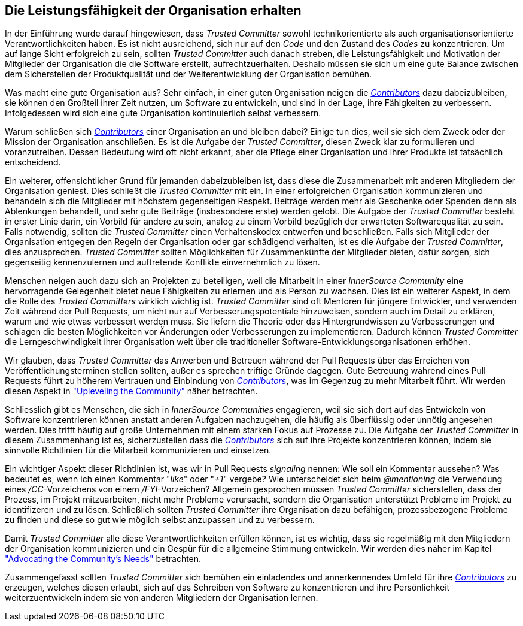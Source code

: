== Die Leistungsfähigkeit der Organisation erhalten

In der Einführung wurde darauf hingewiesen, dass _Trusted Committer_ sowohl technikorientierte als auch organisationsorientierte Verantwortlichkeiten haben. Es ist nicht ausreichend, sich nur auf den _Code_ und den Zustand des _Codes_ zu konzentrieren. 
Um auf lange Sicht erfolgreich zu sein, sollten _Trusted Committer_ auch danach streben, die Leistungsfähigkeit und Motivation der Mitglieder der Organisation die die Software erstellt, aufrechtzuerhalten. Deshalb müssen sie sich um eine gute Balance zwischen dem Sicherstellen der Produktqualität und der Weiterentwicklung der Organisation bemühen.

Was macht eine gute Organisation aus? Sehr einfach, in einer guten Organisation neigen die https://innersourcecommons.org/resources/learningpath/contributor/index[_Contributors_] dazu dabeizubleiben, sie können den Großteil ihrer Zeit nutzen, um Software zu entwickeln, und sind in der Lage, ihre Fähigkeiten zu verbessern. 
Infolgedessen wird sich eine gute Organisation kontinuierlich selbst verbessern.

Warum schließen sich https://innersourcecommons.org/resources/learningpath/contributor/index[_Contributors_] einer Organisation an und bleiben dabei? Einige tun dies, weil sie sich dem Zweck oder der Mission der Organisation anschließen.
Es ist die Aufgabe der _Trusted Committer_, diesen Zweck klar zu formulieren und voranzutreiben. Dessen Bedeutung wird oft nicht erkannt, aber die Pflege einer Organisation und ihrer Produkte ist tatsächlich entscheidend.

Ein weiterer, offensichtlicher Grund für jemanden dabeizubleiben ist, dass diese die Zusammenarbeit mit anderen Mitgliedern der Organisation geniest. 
Dies schließt die _Trusted Committer_ mit ein. 
In einer erfolgreichen Organisation kommunizieren und behandeln sich die Mitglieder mit höchstem gegenseitigen Respekt. 
Beiträge werden mehr als Geschenke oder Spenden denn als Ablenkungen behandelt, und sehr gute Beiträge (insbesondere erste) werden gelobt. 
Die Aufgabe der _Trusted Committer_ besteht in erster Linie darin, ein Vorbild für andere zu sein, analog zu einem Vorbild bezüglich der erwarteten Softwarequalität zu sein. 
Falls notwendig, sollten die _Trusted Committer_ einen Verhaltenskodex entwerfen und beschließen. 
Falls sich Mitglieder der Organisation entgegen den Regeln der Organisation oder gar schädigend verhalten, ist es die Aufgabe der _Trusted Committer_, dies anzusprechen. _Trusted Committer_ sollten Möglichkeiten für Zusammenkünfte der Mitglieder bieten, dafür sorgen, sich gegenseitig kennenzulernen und auftretende Konflikte einvernehmlich zu lösen.

Menschen neigen auch dazu sich an Projekten zu beteiligen, weil die Mitarbeit in einer _InnerSource Community_ eine hervorragende Gelegenheit bietet neue Fähigkeiten zu erlernen und als Person zu wachsen. 
Dies ist ein weiterer Aspekt, in dem die Rolle des _Trusted Committers_ wirklich wichtig ist. 
_Trusted Committer_ sind oft Mentoren für jüngere Entwickler, und verwenden Zeit während der Pull Requests, um nicht nur auf Verbesserungspotentiale hinzuweisen, sondern auch im Detail zu erklären, warum und wie etwas verbessert werden muss. 
Sie liefern die Theorie oder das Hintergrundwissen zu Verbesserungen und schlagen die besten Möglichkeiten vor Änderungen oder Verbesserungen zu implementieren. Dadurch können _Trusted Committer_ die Lerngeschwindigkeit ihrer Organisation weit über die traditioneller Software-Entwicklungsorganisationen erhöhen.

Wir glauben, dass _Trusted Committer_ das Anwerben und Betreuen während der Pull Requests über das Erreichen von Veröffentlichungsterminen stellen sollten, außer es sprechen triftige Gründe dagegen. 
Gute Betreuung während eines Pull Requests führt zu höherem Vertrauen und Einbindung von https://innersourcecommons.org/resources/learningpath/contributor/index[_Contributors_], was im Gegenzug zu mehr Mitarbeit führt. 
Wir werden diesen Aspekt in https://innersourcecommons.org/resources/learningpath/trusted-committer/04/["Upleveling the Community"] näher betrachten.

Schliesslich gibt es Menschen, die sich in _InnerSource Communities_ engagieren, weil sie sich dort auf das Entwickeln von Software konzentrieren können anstatt anderen Aufgaben nachzugehen, die häufig als überflüssig oder unnötig angesehen werden. 
Dies trifft häufig auf große Unternehmen mit einem starken Fokus auf Prozesse zu. 
Die Aufgabe der _Trusted Committer_ in diesem Zusammenhang ist es, sicherzustellen dass die https://innersourcecommons.org/resources/learningpath/contributor/index[_Contributors_] sich auf ihre Projekte konzentrieren können, indem sie sinnvolle Richtlinien für die Mitarbeit kommunizieren und einsetzen.

Ein wichtiger Aspekt dieser Richtlinien ist, was wir in Pull Requests  _signaling_ nennen: Wie soll ein Kommentar aussehen? 
Was bedeutet es, wenn ich einen Kommentar "_like_" oder "_+1_" vergebe? Wie unterscheidet sich beim _@mentioning_ die Verwendung eines _/CC_-Vorzeichens von einem _/FYI_-Vorzeichen? 
Allgemein gesprochen müssen _Trusted Committer_ sicherstellen, dass der Prozess, im Projekt mitzuarbeiten, nicht mehr Probleme verursacht, sondern die Organisation unterstützt Probleme im Projekt zu identifizeren und zu lösen. 
Schließlich sollten _Trusted Committer_ ihre Organisation dazu befähigen, prozessbezogene Probleme zu finden und diese so gut wie möglich selbst anzupassen und zu verbessern.

Damit _Trusted Committer_ alle diese Verantwortlichkeiten erfüllen können, ist es wichtig, dass sie regelmäßig mit den Mitgliedern der Organisation kommunizieren und ein Gespür für die allgemeine Stimmung entwickeln. 
Wir werden dies näher im Kapitel https://innersourcecommons.org/resources/learningpath/trusted-committer/06/["Advocating the Community's Needs"] betrachten.

Zusammengefasst sollten _Trusted Committer_ sich bemühen ein einladendes und annerkennendes Umfeld für ihre https://innersourcecommons.org/resources/learningpath/contributor/index[_Contributors_] zu erzeugen, welches diesen erlaubt, sich auf das Schreiben von Software zu konzentrieren und ihre Persönlichkeit weiterzuentwickeln indem sie von anderen Mitgliedern der Organisation lernen.

